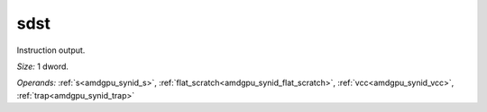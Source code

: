 ..
    **************************************************
    *                                                *
    *   Automatically generated file, do not edit!   *
    *                                                *
    **************************************************

.. _amdgpu_synid_gfx7_sdst_2a1d2e:

sdst
====

Instruction output.

*Size:* 1 dword.

*Operands:* :ref:`s<amdgpu_synid_s>`, :ref:`flat_scratch<amdgpu_synid_flat_scratch>`, :ref:`vcc<amdgpu_synid_vcc>`, :ref:`trap<amdgpu_synid_trap>`
